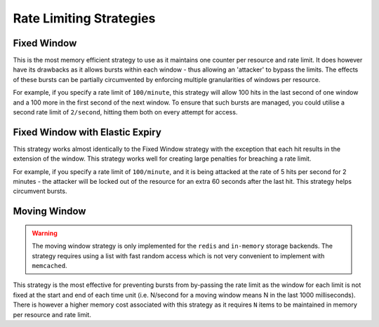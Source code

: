 .. _ratelimit-strategy:

Rate Limiting Strategies
------------------------

.. _fixed-window:

Fixed Window
============

This is the most memory efficient strategy to use as it maintains one counter
per resource and rate limit. It does however have its drawbacks as it allows
bursts within each window - thus allowing an 'attacker' to bypass the limits.
The effects of these bursts can be partially circumvented by enforcing multiple
granularities of windows per resource.

For example, if you specify a rate limit of ``100/minute``, this strategy will
allow 100 hits in the last second of one window and a 100 more in the first
second of the next window. To ensure that such bursts are managed, you could
utilise a second rate limit of ``2/second``, hitting them both on every attempt
for access.

.. _fixed-window-elastic:

Fixed Window with Elastic Expiry
================================

This strategy works almost identically to the Fixed Window strategy with the exception
that each hit results in the extension of the window. This strategy works well for
creating large penalties for breaching a rate limit.

For example, if you specify a rate limit of ``100/minute``, and it is being attacked
at the rate of 5 hits per second for 2 minutes - the attacker will be locked out of
the resource for an extra 60 seconds after the last hit. This strategy helps circumvent
bursts.

.. _moving-window:

Moving Window
=============

.. warning:: The moving window strategy is only implemented for the ``redis`` and ``in-memory``
    storage backends. The strategy requires using a list with fast random access which
    is not very convenient to implement with ``memcached``.

This strategy is the most effective for preventing bursts from by-passing the
rate limit as the window for each limit is not fixed at the start and end of each time unit
(i.e. N/second for a moving window means N in the last 1000 milliseconds). There is
however a higher memory cost associated with this strategy as it requires ``N`` items to
be maintained in memory per resource and rate limit.

